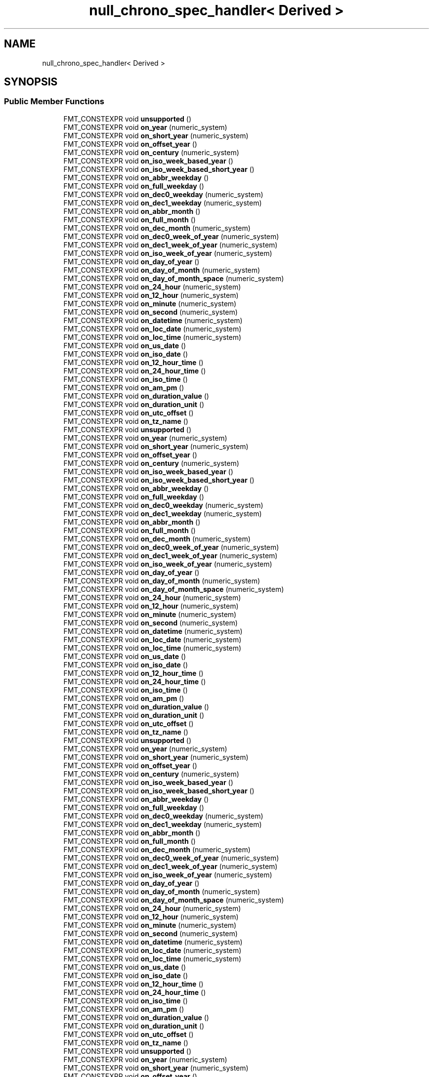 .TH "null_chrono_spec_handler< Derived >" 3 "Wed Feb 1 2023" "Version Version 0.0" "My Project" \" -*- nroff -*-
.ad l
.nh
.SH NAME
null_chrono_spec_handler< Derived >
.SH SYNOPSIS
.br
.PP
.SS "Public Member Functions"

.in +1c
.ti -1c
.RI "FMT_CONSTEXPR void \fBunsupported\fP ()"
.br
.ti -1c
.RI "FMT_CONSTEXPR void \fBon_year\fP (numeric_system)"
.br
.ti -1c
.RI "FMT_CONSTEXPR void \fBon_short_year\fP (numeric_system)"
.br
.ti -1c
.RI "FMT_CONSTEXPR void \fBon_offset_year\fP ()"
.br
.ti -1c
.RI "FMT_CONSTEXPR void \fBon_century\fP (numeric_system)"
.br
.ti -1c
.RI "FMT_CONSTEXPR void \fBon_iso_week_based_year\fP ()"
.br
.ti -1c
.RI "FMT_CONSTEXPR void \fBon_iso_week_based_short_year\fP ()"
.br
.ti -1c
.RI "FMT_CONSTEXPR void \fBon_abbr_weekday\fP ()"
.br
.ti -1c
.RI "FMT_CONSTEXPR void \fBon_full_weekday\fP ()"
.br
.ti -1c
.RI "FMT_CONSTEXPR void \fBon_dec0_weekday\fP (numeric_system)"
.br
.ti -1c
.RI "FMT_CONSTEXPR void \fBon_dec1_weekday\fP (numeric_system)"
.br
.ti -1c
.RI "FMT_CONSTEXPR void \fBon_abbr_month\fP ()"
.br
.ti -1c
.RI "FMT_CONSTEXPR void \fBon_full_month\fP ()"
.br
.ti -1c
.RI "FMT_CONSTEXPR void \fBon_dec_month\fP (numeric_system)"
.br
.ti -1c
.RI "FMT_CONSTEXPR void \fBon_dec0_week_of_year\fP (numeric_system)"
.br
.ti -1c
.RI "FMT_CONSTEXPR void \fBon_dec1_week_of_year\fP (numeric_system)"
.br
.ti -1c
.RI "FMT_CONSTEXPR void \fBon_iso_week_of_year\fP (numeric_system)"
.br
.ti -1c
.RI "FMT_CONSTEXPR void \fBon_day_of_year\fP ()"
.br
.ti -1c
.RI "FMT_CONSTEXPR void \fBon_day_of_month\fP (numeric_system)"
.br
.ti -1c
.RI "FMT_CONSTEXPR void \fBon_day_of_month_space\fP (numeric_system)"
.br
.ti -1c
.RI "FMT_CONSTEXPR void \fBon_24_hour\fP (numeric_system)"
.br
.ti -1c
.RI "FMT_CONSTEXPR void \fBon_12_hour\fP (numeric_system)"
.br
.ti -1c
.RI "FMT_CONSTEXPR void \fBon_minute\fP (numeric_system)"
.br
.ti -1c
.RI "FMT_CONSTEXPR void \fBon_second\fP (numeric_system)"
.br
.ti -1c
.RI "FMT_CONSTEXPR void \fBon_datetime\fP (numeric_system)"
.br
.ti -1c
.RI "FMT_CONSTEXPR void \fBon_loc_date\fP (numeric_system)"
.br
.ti -1c
.RI "FMT_CONSTEXPR void \fBon_loc_time\fP (numeric_system)"
.br
.ti -1c
.RI "FMT_CONSTEXPR void \fBon_us_date\fP ()"
.br
.ti -1c
.RI "FMT_CONSTEXPR void \fBon_iso_date\fP ()"
.br
.ti -1c
.RI "FMT_CONSTEXPR void \fBon_12_hour_time\fP ()"
.br
.ti -1c
.RI "FMT_CONSTEXPR void \fBon_24_hour_time\fP ()"
.br
.ti -1c
.RI "FMT_CONSTEXPR void \fBon_iso_time\fP ()"
.br
.ti -1c
.RI "FMT_CONSTEXPR void \fBon_am_pm\fP ()"
.br
.ti -1c
.RI "FMT_CONSTEXPR void \fBon_duration_value\fP ()"
.br
.ti -1c
.RI "FMT_CONSTEXPR void \fBon_duration_unit\fP ()"
.br
.ti -1c
.RI "FMT_CONSTEXPR void \fBon_utc_offset\fP ()"
.br
.ti -1c
.RI "FMT_CONSTEXPR void \fBon_tz_name\fP ()"
.br
.ti -1c
.RI "FMT_CONSTEXPR void \fBunsupported\fP ()"
.br
.ti -1c
.RI "FMT_CONSTEXPR void \fBon_year\fP (numeric_system)"
.br
.ti -1c
.RI "FMT_CONSTEXPR void \fBon_short_year\fP (numeric_system)"
.br
.ti -1c
.RI "FMT_CONSTEXPR void \fBon_offset_year\fP ()"
.br
.ti -1c
.RI "FMT_CONSTEXPR void \fBon_century\fP (numeric_system)"
.br
.ti -1c
.RI "FMT_CONSTEXPR void \fBon_iso_week_based_year\fP ()"
.br
.ti -1c
.RI "FMT_CONSTEXPR void \fBon_iso_week_based_short_year\fP ()"
.br
.ti -1c
.RI "FMT_CONSTEXPR void \fBon_abbr_weekday\fP ()"
.br
.ti -1c
.RI "FMT_CONSTEXPR void \fBon_full_weekday\fP ()"
.br
.ti -1c
.RI "FMT_CONSTEXPR void \fBon_dec0_weekday\fP (numeric_system)"
.br
.ti -1c
.RI "FMT_CONSTEXPR void \fBon_dec1_weekday\fP (numeric_system)"
.br
.ti -1c
.RI "FMT_CONSTEXPR void \fBon_abbr_month\fP ()"
.br
.ti -1c
.RI "FMT_CONSTEXPR void \fBon_full_month\fP ()"
.br
.ti -1c
.RI "FMT_CONSTEXPR void \fBon_dec_month\fP (numeric_system)"
.br
.ti -1c
.RI "FMT_CONSTEXPR void \fBon_dec0_week_of_year\fP (numeric_system)"
.br
.ti -1c
.RI "FMT_CONSTEXPR void \fBon_dec1_week_of_year\fP (numeric_system)"
.br
.ti -1c
.RI "FMT_CONSTEXPR void \fBon_iso_week_of_year\fP (numeric_system)"
.br
.ti -1c
.RI "FMT_CONSTEXPR void \fBon_day_of_year\fP ()"
.br
.ti -1c
.RI "FMT_CONSTEXPR void \fBon_day_of_month\fP (numeric_system)"
.br
.ti -1c
.RI "FMT_CONSTEXPR void \fBon_day_of_month_space\fP (numeric_system)"
.br
.ti -1c
.RI "FMT_CONSTEXPR void \fBon_24_hour\fP (numeric_system)"
.br
.ti -1c
.RI "FMT_CONSTEXPR void \fBon_12_hour\fP (numeric_system)"
.br
.ti -1c
.RI "FMT_CONSTEXPR void \fBon_minute\fP (numeric_system)"
.br
.ti -1c
.RI "FMT_CONSTEXPR void \fBon_second\fP (numeric_system)"
.br
.ti -1c
.RI "FMT_CONSTEXPR void \fBon_datetime\fP (numeric_system)"
.br
.ti -1c
.RI "FMT_CONSTEXPR void \fBon_loc_date\fP (numeric_system)"
.br
.ti -1c
.RI "FMT_CONSTEXPR void \fBon_loc_time\fP (numeric_system)"
.br
.ti -1c
.RI "FMT_CONSTEXPR void \fBon_us_date\fP ()"
.br
.ti -1c
.RI "FMT_CONSTEXPR void \fBon_iso_date\fP ()"
.br
.ti -1c
.RI "FMT_CONSTEXPR void \fBon_12_hour_time\fP ()"
.br
.ti -1c
.RI "FMT_CONSTEXPR void \fBon_24_hour_time\fP ()"
.br
.ti -1c
.RI "FMT_CONSTEXPR void \fBon_iso_time\fP ()"
.br
.ti -1c
.RI "FMT_CONSTEXPR void \fBon_am_pm\fP ()"
.br
.ti -1c
.RI "FMT_CONSTEXPR void \fBon_duration_value\fP ()"
.br
.ti -1c
.RI "FMT_CONSTEXPR void \fBon_duration_unit\fP ()"
.br
.ti -1c
.RI "FMT_CONSTEXPR void \fBon_utc_offset\fP ()"
.br
.ti -1c
.RI "FMT_CONSTEXPR void \fBon_tz_name\fP ()"
.br
.ti -1c
.RI "FMT_CONSTEXPR void \fBunsupported\fP ()"
.br
.ti -1c
.RI "FMT_CONSTEXPR void \fBon_year\fP (numeric_system)"
.br
.ti -1c
.RI "FMT_CONSTEXPR void \fBon_short_year\fP (numeric_system)"
.br
.ti -1c
.RI "FMT_CONSTEXPR void \fBon_offset_year\fP ()"
.br
.ti -1c
.RI "FMT_CONSTEXPR void \fBon_century\fP (numeric_system)"
.br
.ti -1c
.RI "FMT_CONSTEXPR void \fBon_iso_week_based_year\fP ()"
.br
.ti -1c
.RI "FMT_CONSTEXPR void \fBon_iso_week_based_short_year\fP ()"
.br
.ti -1c
.RI "FMT_CONSTEXPR void \fBon_abbr_weekday\fP ()"
.br
.ti -1c
.RI "FMT_CONSTEXPR void \fBon_full_weekday\fP ()"
.br
.ti -1c
.RI "FMT_CONSTEXPR void \fBon_dec0_weekday\fP (numeric_system)"
.br
.ti -1c
.RI "FMT_CONSTEXPR void \fBon_dec1_weekday\fP (numeric_system)"
.br
.ti -1c
.RI "FMT_CONSTEXPR void \fBon_abbr_month\fP ()"
.br
.ti -1c
.RI "FMT_CONSTEXPR void \fBon_full_month\fP ()"
.br
.ti -1c
.RI "FMT_CONSTEXPR void \fBon_dec_month\fP (numeric_system)"
.br
.ti -1c
.RI "FMT_CONSTEXPR void \fBon_dec0_week_of_year\fP (numeric_system)"
.br
.ti -1c
.RI "FMT_CONSTEXPR void \fBon_dec1_week_of_year\fP (numeric_system)"
.br
.ti -1c
.RI "FMT_CONSTEXPR void \fBon_iso_week_of_year\fP (numeric_system)"
.br
.ti -1c
.RI "FMT_CONSTEXPR void \fBon_day_of_year\fP ()"
.br
.ti -1c
.RI "FMT_CONSTEXPR void \fBon_day_of_month\fP (numeric_system)"
.br
.ti -1c
.RI "FMT_CONSTEXPR void \fBon_day_of_month_space\fP (numeric_system)"
.br
.ti -1c
.RI "FMT_CONSTEXPR void \fBon_24_hour\fP (numeric_system)"
.br
.ti -1c
.RI "FMT_CONSTEXPR void \fBon_12_hour\fP (numeric_system)"
.br
.ti -1c
.RI "FMT_CONSTEXPR void \fBon_minute\fP (numeric_system)"
.br
.ti -1c
.RI "FMT_CONSTEXPR void \fBon_second\fP (numeric_system)"
.br
.ti -1c
.RI "FMT_CONSTEXPR void \fBon_datetime\fP (numeric_system)"
.br
.ti -1c
.RI "FMT_CONSTEXPR void \fBon_loc_date\fP (numeric_system)"
.br
.ti -1c
.RI "FMT_CONSTEXPR void \fBon_loc_time\fP (numeric_system)"
.br
.ti -1c
.RI "FMT_CONSTEXPR void \fBon_us_date\fP ()"
.br
.ti -1c
.RI "FMT_CONSTEXPR void \fBon_iso_date\fP ()"
.br
.ti -1c
.RI "FMT_CONSTEXPR void \fBon_12_hour_time\fP ()"
.br
.ti -1c
.RI "FMT_CONSTEXPR void \fBon_24_hour_time\fP ()"
.br
.ti -1c
.RI "FMT_CONSTEXPR void \fBon_iso_time\fP ()"
.br
.ti -1c
.RI "FMT_CONSTEXPR void \fBon_am_pm\fP ()"
.br
.ti -1c
.RI "FMT_CONSTEXPR void \fBon_duration_value\fP ()"
.br
.ti -1c
.RI "FMT_CONSTEXPR void \fBon_duration_unit\fP ()"
.br
.ti -1c
.RI "FMT_CONSTEXPR void \fBon_utc_offset\fP ()"
.br
.ti -1c
.RI "FMT_CONSTEXPR void \fBon_tz_name\fP ()"
.br
.ti -1c
.RI "FMT_CONSTEXPR void \fBunsupported\fP ()"
.br
.ti -1c
.RI "FMT_CONSTEXPR void \fBon_year\fP (numeric_system)"
.br
.ti -1c
.RI "FMT_CONSTEXPR void \fBon_short_year\fP (numeric_system)"
.br
.ti -1c
.RI "FMT_CONSTEXPR void \fBon_offset_year\fP ()"
.br
.ti -1c
.RI "FMT_CONSTEXPR void \fBon_century\fP (numeric_system)"
.br
.ti -1c
.RI "FMT_CONSTEXPR void \fBon_iso_week_based_year\fP ()"
.br
.ti -1c
.RI "FMT_CONSTEXPR void \fBon_iso_week_based_short_year\fP ()"
.br
.ti -1c
.RI "FMT_CONSTEXPR void \fBon_abbr_weekday\fP ()"
.br
.ti -1c
.RI "FMT_CONSTEXPR void \fBon_full_weekday\fP ()"
.br
.ti -1c
.RI "FMT_CONSTEXPR void \fBon_dec0_weekday\fP (numeric_system)"
.br
.ti -1c
.RI "FMT_CONSTEXPR void \fBon_dec1_weekday\fP (numeric_system)"
.br
.ti -1c
.RI "FMT_CONSTEXPR void \fBon_abbr_month\fP ()"
.br
.ti -1c
.RI "FMT_CONSTEXPR void \fBon_full_month\fP ()"
.br
.ti -1c
.RI "FMT_CONSTEXPR void \fBon_dec_month\fP (numeric_system)"
.br
.ti -1c
.RI "FMT_CONSTEXPR void \fBon_dec0_week_of_year\fP (numeric_system)"
.br
.ti -1c
.RI "FMT_CONSTEXPR void \fBon_dec1_week_of_year\fP (numeric_system)"
.br
.ti -1c
.RI "FMT_CONSTEXPR void \fBon_iso_week_of_year\fP (numeric_system)"
.br
.ti -1c
.RI "FMT_CONSTEXPR void \fBon_day_of_year\fP ()"
.br
.ti -1c
.RI "FMT_CONSTEXPR void \fBon_day_of_month\fP (numeric_system)"
.br
.ti -1c
.RI "FMT_CONSTEXPR void \fBon_day_of_month_space\fP (numeric_system)"
.br
.ti -1c
.RI "FMT_CONSTEXPR void \fBon_24_hour\fP (numeric_system)"
.br
.ti -1c
.RI "FMT_CONSTEXPR void \fBon_12_hour\fP (numeric_system)"
.br
.ti -1c
.RI "FMT_CONSTEXPR void \fBon_minute\fP (numeric_system)"
.br
.ti -1c
.RI "FMT_CONSTEXPR void \fBon_second\fP (numeric_system)"
.br
.ti -1c
.RI "FMT_CONSTEXPR void \fBon_datetime\fP (numeric_system)"
.br
.ti -1c
.RI "FMT_CONSTEXPR void \fBon_loc_date\fP (numeric_system)"
.br
.ti -1c
.RI "FMT_CONSTEXPR void \fBon_loc_time\fP (numeric_system)"
.br
.ti -1c
.RI "FMT_CONSTEXPR void \fBon_us_date\fP ()"
.br
.ti -1c
.RI "FMT_CONSTEXPR void \fBon_iso_date\fP ()"
.br
.ti -1c
.RI "FMT_CONSTEXPR void \fBon_12_hour_time\fP ()"
.br
.ti -1c
.RI "FMT_CONSTEXPR void \fBon_24_hour_time\fP ()"
.br
.ti -1c
.RI "FMT_CONSTEXPR void \fBon_iso_time\fP ()"
.br
.ti -1c
.RI "FMT_CONSTEXPR void \fBon_am_pm\fP ()"
.br
.ti -1c
.RI "FMT_CONSTEXPR void \fBon_duration_value\fP ()"
.br
.ti -1c
.RI "FMT_CONSTEXPR void \fBon_duration_unit\fP ()"
.br
.ti -1c
.RI "FMT_CONSTEXPR void \fBon_utc_offset\fP ()"
.br
.ti -1c
.RI "FMT_CONSTEXPR void \fBon_tz_name\fP ()"
.br
.in -1c

.SH "Author"
.PP 
Generated automatically by Doxygen for My Project from the source code\&.
